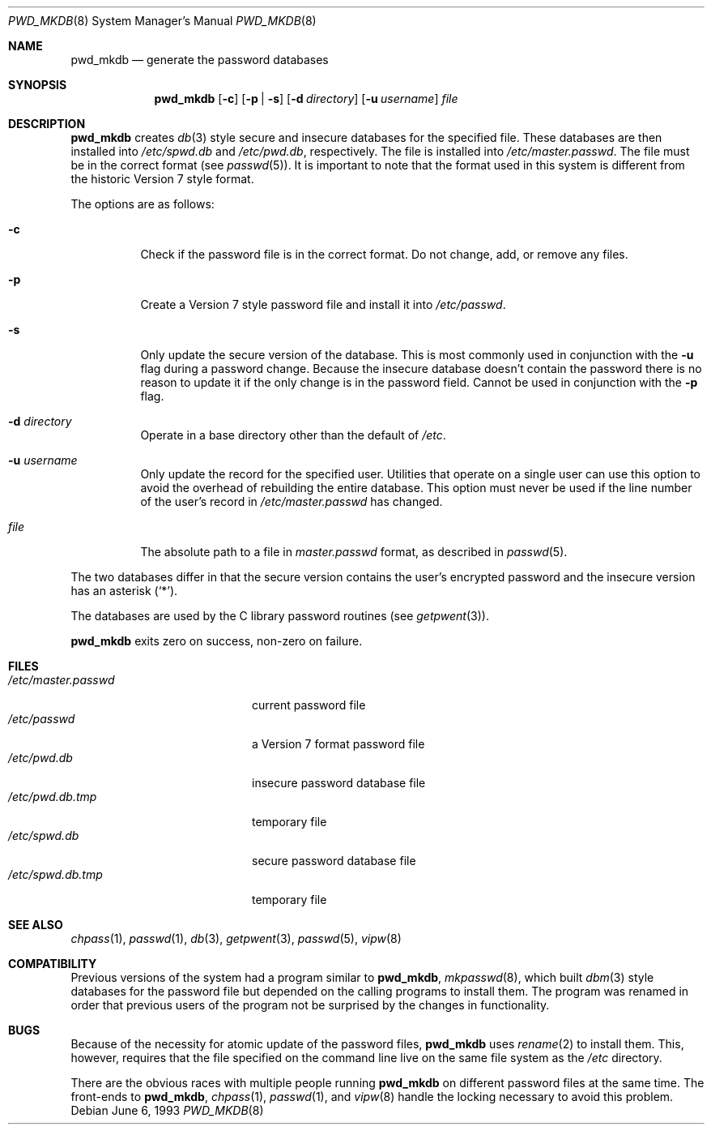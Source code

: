 .\"	$OpenBSD: src/usr.sbin/pwd_mkdb/pwd_mkdb.8,v 1.14 2001/08/16 18:22:04 millert Exp $
.\"
.\" Copyright (c) 1991, 1993
.\"	The Regents of the University of California.  All rights reserved.
.\"
.\" Redistribution and use in source and binary forms, with or without
.\" modification, are permitted provided that the following conditions
.\" are met:
.\" 1. Redistributions of source code must retain the above copyright
.\"    notice, this list of conditions and the following disclaimer.
.\" 2. Redistributions in binary form must reproduce the above copyright
.\"    notice, this list of conditions and the following disclaimer in the
.\"    documentation and/or other materials provided with the distribution.
.\" 3. All advertising materials mentioning features or use of this software
.\"    must display the following acknowledgement:
.\"	This product includes software developed by the University of
.\"	California, Berkeley and its contributors.
.\" 4. Neither the name of the University nor the names of its contributors
.\"    may be used to endorse or promote products derived from this software
.\"    without specific prior written permission.
.\"
.\" THIS SOFTWARE IS PROVIDED BY THE REGENTS AND CONTRIBUTORS ``AS IS'' AND
.\" ANY EXPRESS OR IMPLIED WARRANTIES, INCLUDING, BUT NOT LIMITED TO, THE
.\" IMPLIED WARRANTIES OF MERCHANTABILITY AND FITNESS FOR A PARTICULAR PURPOSE
.\" ARE DISCLAIMED.  IN NO EVENT SHALL THE REGENTS OR CONTRIBUTORS BE LIABLE
.\" FOR ANY DIRECT, INDIRECT, INCIDENTAL, SPECIAL, EXEMPLARY, OR CONSEQUENTIAL
.\" DAMAGES (INCLUDING, BUT NOT LIMITED TO, PROCUREMENT OF SUBSTITUTE GOODS
.\" OR SERVICES; LOSS OF USE, DATA, OR PROFITS; OR BUSINESS INTERRUPTION)
.\" HOWEVER CAUSED AND ON ANY THEORY OF LIABILITY, WHETHER IN CONTRACT, STRICT
.\" LIABILITY, OR TORT (INCLUDING NEGLIGENCE OR OTHERWISE) ARISING IN ANY WAY
.\" OUT OF THE USE OF THIS SOFTWARE, EVEN IF ADVISED OF THE POSSIBILITY OF
.\" SUCH DAMAGE.
.\"
.\"	from: @(#)pwd_mkdb.8	8.1 (Berkeley) 6/6/93
.\"
.Dd June 6, 1993
.Dt PWD_MKDB 8
.Os
.Sh NAME
.Nm pwd_mkdb
.Nd generate the password databases
.Sh SYNOPSIS
.Nm pwd_mkdb
.Op Fl c
.Op Fl p | Fl s
.Op Fl d Ar directory
.Op Fl u Ar username
.Ar file
.Sh DESCRIPTION
.Nm
creates
.Xr db 3
style secure and insecure databases for the specified file.
These databases are then installed into
.Pa /etc/spwd.db
and
.Pa /etc/pwd.db ,
respectively.
The file is installed into
.Pa /etc/master.passwd .
The file must be in the correct format (see
.Xr passwd 5 ) .
It is important to note that the format used in this system is
different from the historic Version 7 style format.
.Pp
The options are as follows:
.Bl -tag -width Ds
.It Fl c
Check if the password file is in the correct format.
Do not change, add, or remove any files.
.It Fl p
Create a Version 7 style password file and install it into
.Pa /etc/passwd .
.It Fl s
Only update the secure version of the database.
This is most commonly used in conjunction with the
.Fl u
flag during a password change.
Because the insecure database doesn't contain the password there
is no reason to update it if the only change is in the password field.
Cannot be used in conjunction with the
.Fl p
flag.
.It Fl d Ar directory
Operate in a base directory other than the default of
.Pa /etc .
.It Fl u Ar username
Only update the record for the specified user.  Utilities that
operate on a single user can use this option to avoid the
overhead of rebuilding the entire database.  This option must
never be used if the line number of the user's record in
.Pa /etc/master.passwd
has changed.
.It Ar file
The absolute path to a file in
.Ar master.passwd
format, as described in
.Xr passwd 5 .
.El
.Pp
The two databases differ in that the secure version contains the user's
encrypted password and the insecure version has an asterisk
.Pq Sq \&* .
.Pp
The databases are used by the C library password routines (see
.Xr getpwent 3 ) .
.Pp
.Nm
exits zero on success, non-zero on failure.
.Sh FILES
.Bl -tag -width /etc/master.passwd -compact
.It Pa /etc/master.passwd
current password file
.It Pa /etc/passwd
a Version 7 format password file
.It Pa /etc/pwd.db
insecure password database file
.It Pa /etc/pwd.db.tmp
temporary file
.It Pa /etc/spwd.db
secure password database file
.It Pa /etc/spwd.db.tmp
temporary file
.El
.Sh SEE ALSO
.Xr chpass 1 ,
.Xr passwd 1 ,
.Xr db 3 ,
.Xr getpwent 3 ,
.Xr passwd 5 ,
.Xr vipw 8
.Sh COMPATIBILITY
Previous versions of the system had a program similar to
.Nm pwd_mkdb ,
.Xr mkpasswd 8 ,
which built
.Xr dbm 3
style databases for the password file but depended on the calling programs
to install them.
The program was renamed in order that previous users of the program
not be surprised by the changes in functionality.
.Sh BUGS
Because of the necessity for atomic update of the password files,
.Nm
uses
.Xr rename 2
to install them.
This, however, requires that the file specified on the command line live
on the same file system as the
.Pa /etc
directory.
.Pp
There are the obvious races with multiple people running
.Nm
on different password files at the same time.
The front-ends to
.Nm pwd_mkdb ,
.Xr chpass 1 ,
.Xr passwd 1 ,
and
.Xr vipw 8
handle the locking necessary to avoid this problem.


